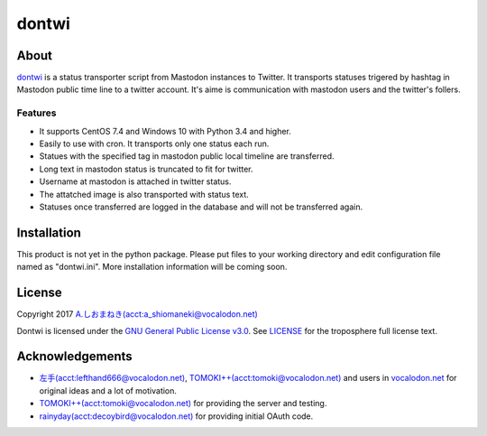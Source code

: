 ======
dontwi
======

About
======

dontwi_ is a status transporter script from Mastodon instances to Twitter. 
It transports statuses trigered by hashtag in Mastodon public time line to a twitter account. 
It's aime is communication with mastodon users and the twitter's follers. 

.. _dontwi: https://github.com/vocalodon/dontwi

Features
--------

- It supports CentOS 7.4 and Windows 10 with Python 3.4 and higher.
- Easily to use with cron. It transports only one status each run. 
- Statues with the specified tag in mastodon public local timeline are transferred.
- Long text in mastodon status is truncated to fit for twitter.
- Username at mastodon is attached in twitter status. 
- The attatched image is also transported with status text.
- Statuses once transferred are logged in the database and will not be transferred again.

Installation
============

This product is not yet in the python package.
Please put files to your working directory and edit configuration file named as  "dontwi.ini".
More installation information will be coming soon.

License
=======

Copyright  2017 `A.しおまねき(acct:a_shiomaneki@vocalodon.net)`_

Dontwi is licensed under the `GNU General Public License v3.0`_.
See `LICENSE`_ for the troposphere full license text.

.. _`GNU General Public License v3.0`: https://www.gnu.org/licenses/gpl-3.0.en.html
.. _`LICENSE`: https://github.com/vocalodon/dontwi/blob/master/LICENSE
.. _`A.しおまねき(acct:a_shiomaneki@vocalodon.net)`: https://vocalodon.net/@a_shiomaneki


Acknowledgements
================

- `左手(acct:lefthand666@vocalodon.net)`_, `TOMOKI++(acct:tomoki@vocalodon.net)`_ and users in `vocalodon.net`_ for original ideas and a lot of motivation.
- `TOMOKI++(acct:tomoki@vocalodon.net)`_ for providing the server and testing.
- `rainyday(acct:decoybird@vocalodon.net)`_ for providing initial OAuth code.

.. _`左手(acct:lefthand666@vocalodon.net)`: https://vocalodon.net/@lefthand666
.. _`TOMOKI++(acct:tomoki@vocalodon.net)`: https://vocalodon.net/@tomoki
.. _`rainyday(acct:decoybird@vocalodon.net)`: https://vocalodon.net/@decoybird
.. _`vocalodon.net`: https://vocalodon.net

